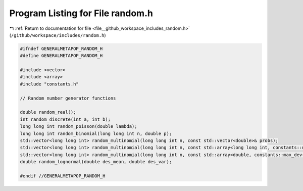 
.. _program_listing_file__github_workspace_includes_random.h:

Program Listing for File random.h
=================================

|exhale_lsh| :ref:`Return to documentation for file <file__github_workspace_includes_random.h>` (``/github/workspace/includes/random.h``)

.. |exhale_lsh| unicode:: U+021B0 .. UPWARDS ARROW WITH TIP LEFTWARDS

.. code-block:: cpp

   #ifndef GENERALMETAPOP_RANDOM_H
   #define GENERALMETAPOP_RANDOM_H
   
   #include <vector>
   #include <array>
   #include "constants.h"
   
   // Random number generator functions
   
   double random_real();
   int random_discrete(int a, int b);
   long long int random_poisson(double lambda);
   long long int random_binomial(long long int n, double p);
   std::vector<long long int> random_multinomial(long long int n, const std::vector<double>& probs);
   std::vector<long long int> random_multinomial(long long int n, const std::array<long long int, constants::num_gen>& probs);
   std::vector<long long int> random_multinomial(long long int n, const std::array<double, constants::max_dev+1>& probs);
   double random_lognormal(double des_mean, double des_var);
   
   #endif //GENERALMETAPOP_RANDOM_H
